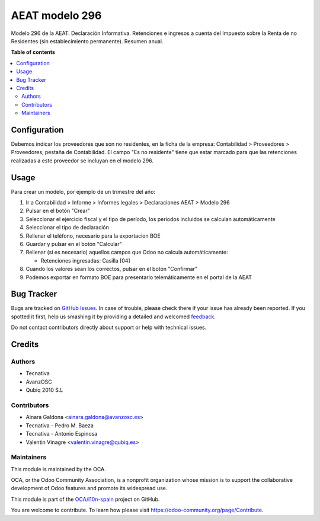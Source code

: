 ===============
AEAT modelo 296
===============

.. !!!!!!!!!!!!!!!!!!!!!!!!!!!!!!!!!!!!!!!!!!!!!!!!!!!!
   !! This file is generated by oca-gen-addon-readme !!
   !! changes will be overwritten.                   !!
   !!!!!!!!!!!!!!!!!!!!!!!!!!!!!!!!!!!!!!!!!!!!!!!!!!!!

.. |badge1| image:: https://img.shields.io/badge/maturity-Beta-yellow.png
    :target: https://odoo-community.org/page/development-status
    :alt: Beta
.. |badge2| image:: https://img.shields.io/badge/licence-AGPL--3-blue.png
    :target: http://www.gnu.org/licenses/agpl-3.0-standalone.html
    :alt: License: AGPL-3
.. |badge3| image:: https://img.shields.io/badge/github-OCA%2Fl10n--spain-lightgray.png?logo=github
    :target: https://github.com/OCA/l10n-spain/tree/10.0/l10n_es_aeat_mod296
    :alt: OCA/l10n-spain
.. |badge4| image:: https://img.shields.io/badge/weblate-Translate%20me-F47D42.png
    :target: https://translation.odoo-community.org/projects/l10n-spain-10-0/l10n-spain-10-0-l10n_es_aeat_mod296
    :alt: Translate me on Weblate
.. |badge5| image:: https://img.shields.io/badge/runbot-Try%20me-875A7B.png
    :target: https://runbot.odoo-community.org/runbot/189/10.0
    :alt: Try me on Runbot

|badge1| |badge2| |badge3| |badge4| |badge5| 

Modelo 296 de la AEAT. Declaración Informativa. Retenciones e ingresos a
cuenta del Impuesto sobre la Renta de no Residentes (sin establecimiento
permanente). Resumen anual.

**Table of contents**

.. contents::
   :local:

Configuration
=============

Debemos indicar los proveedores que son no residentes, en la ficha de la
empresa: Contabilidad > Proveedores > Proveedores, pestaña de Contabilidad.
El campo "Es no residente" tiene que estar marcado para que las retenciones
realizadas a este proveedor se incluyan en el modelo 296.

Usage
=====

Para crear un modelo, por ejemplo de un trimestre del año:

1. Ir a Contabilidad > Informe > Informes legales > Declaraciones AEAT > Modelo 296
2. Pulsar en el botón "Crear"
3. Seleccionar el ejercicio fiscal y el tipo de período, los periodos incluidos
   se calculan automáticamente
4. Seleccionar el tipo de declaración
5. Rellenar el teléfono, necesario para la exportacion BOE
6. Guardar y pulsar en el botón "Calcular"
7. Rellenar (si es necesario) aquellos campos que Odoo no calcula automáticamente:

   * Retenciones ingresadas: Casilla [04]

8. Cuando los valores sean los correctos, pulsar en el botón "Confirmar"
9. Podemos exportar en formato BOE para presentarlo telemáticamente en el portal
   de la AEAT

Bug Tracker
===========

Bugs are tracked on `GitHub Issues <https://github.com/OCA/l10n-spain/issues>`_.
In case of trouble, please check there if your issue has already been reported.
If you spotted it first, help us smashing it by providing a detailed and welcomed
`feedback <https://github.com/OCA/l10n-spain/issues/new?body=module:%20l10n_es_aeat_mod296%0Aversion:%2010.0%0A%0A**Steps%20to%20reproduce**%0A-%20...%0A%0A**Current%20behavior**%0A%0A**Expected%20behavior**>`_.

Do not contact contributors directly about support or help with technical issues.

Credits
=======

Authors
~~~~~~~

* Tecnativa
* AvanzOSC
* Qubiq 2010 S.L

Contributors
~~~~~~~~~~~~

* Ainara Galdona <ainara.galdona@avanzosc.es>
* Tecnativa - Pedro M. Baeza
* Tecnativa - Antonio Espinosa
* Valentin Vinagre <valentin.vinagre@qubiq.es>

Maintainers
~~~~~~~~~~~

This module is maintained by the OCA.

.. image:: https://odoo-community.org/logo.png
   :alt: Odoo Community Association
   :target: https://odoo-community.org

OCA, or the Odoo Community Association, is a nonprofit organization whose
mission is to support the collaborative development of Odoo features and
promote its widespread use.

This module is part of the `OCA/l10n-spain <https://github.com/OCA/l10n-spain/tree/10.0/l10n_es_aeat_mod296>`_ project on GitHub.

You are welcome to contribute. To learn how please visit https://odoo-community.org/page/Contribute.
